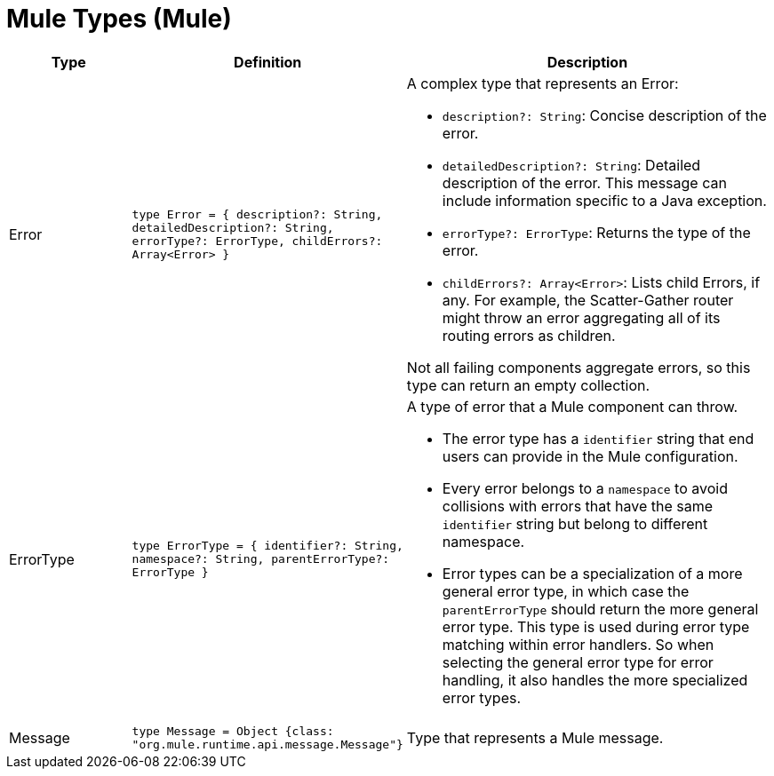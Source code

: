 = Mule Types (Mule)

[%header, cols="1,2a,3a"]
|===
| Type | Definition | Description

| Error
| `type Error = { description?: String, detailedDescription?: String, errorType?: ErrorType, childErrors?: Array<Error&#62; }`
a| A complex type that represents an Error:

* `description?: String`: Concise description of the error.
* `detailedDescription?: String`: Detailed description of the error. This
message can include information specific to a Java exception.
* `errorType?: ErrorType`: Returns the type of the error.
* `childErrors?: Array<Error&#62;`: Lists child Errors, if any. For example, the
Scatter&#45;Gather router might throw an error aggregating all of its routing
errors as children.

Not all failing components aggregate errors, so this type can return an
empty collection.

| ErrorType
| `type ErrorType = { identifier?: String, namespace?: String, parentErrorType?: ErrorType }`
a| A type of error that a Mule component can throw.

* The error type has a `identifier` string that end users can provide
in the Mule configuration.
* Every error belongs to a `namespace` to avoid collisions with errors that
have the same `identifier` string but belong to different namespace.
* Error types can be a specialization of a more general error type, in which
case the `parentErrorType` should return the more general error type. This
type is used during error type matching within error handlers. So when
selecting the general error type for error handling, it also handles the
more specialized error types.


| Message
| `type Message = Object {class: "org.mule.runtime.api.message.Message"}`
| Type that represents a Mule message.

|===
